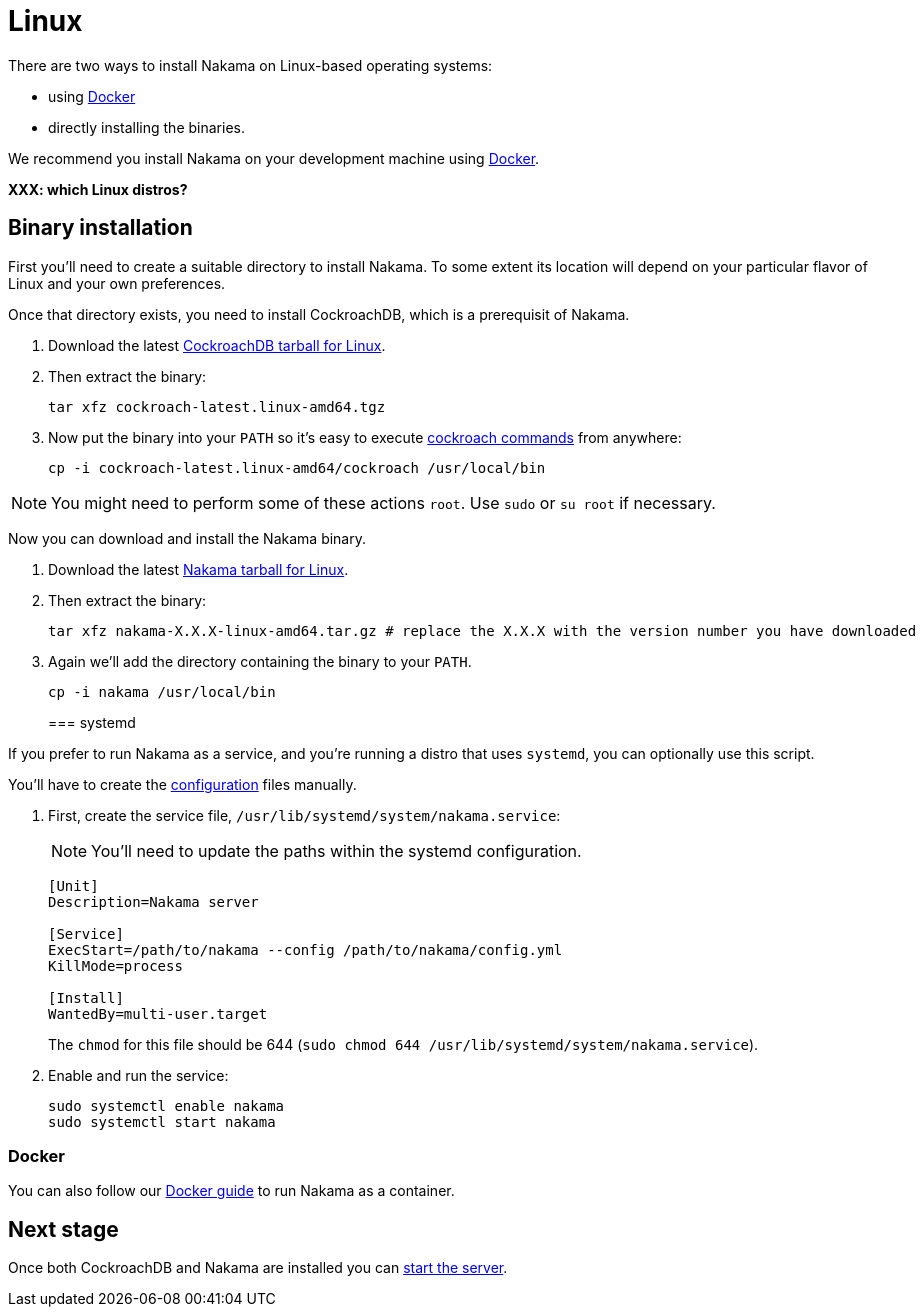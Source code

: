 = Linux

There are two ways to install Nakama on Linux-based operating systems:

* using link:./docker.adoc[Docker]
* directly installing the binaries.

We recommend you install Nakama on your development machine using link:./docker.adoc[Docker].

*XXX: which Linux distros?*

== Binary installation

First you'll need to create a suitable directory to install Nakama. To some extent its location will depend on your particular flavor of Linux and your own preferences. 

Once that directory exists, you need to install CockroachDB, which is a prerequisit of Nakama.

. Download the latest https://binaries.cockroachdb.com/cockroach-latest.linux-amd64.tgz[CockroachDB tarball for Linux].
. Then extract the binary:
+
[source,bash]
----
tar xfz cockroach-latest.linux-amd64.tgz
----
. Now put the binary into your `PATH` so it's easy to execute https://www.cockroachlabs.com/docs/cockroach-commands.html[cockroach commands] from anywhere:
+
[source,bash]
----
cp -i cockroach-latest.linux-amd64/cockroach /usr/local/bin
----

NOTE: You might need to perform some of these actions `root`. Use `sudo` or `su root` if necessary.

Now you can download and install the Nakama binary.

. Download the latest https://github.com/heroiclabs/nakama/releases/latest[Nakama tarball for Linux^].
. Then extract the binary:
+
[source,bash]
----
tar xfz nakama-X.X.X-linux-amd64.tar.gz # replace the X.X.X with the version number you have downloaded
----
+
. Again we'll add the directory containing the binary to your `PATH`.
+
[source,bash]
----
cp -i nakama /usr/local/bin
----
+

=== systemd

If you prefer to run Nakama as a service, and you're running a distro that uses `systemd`, you can optionally use this script.

You’ll have to create the link:../../configure.adoc[configuration] files manually.

. First, create the service file, `/usr/lib/systemd/system/nakama.service`:
+
NOTE: You'll need to update the paths within the systemd configuration.

+
[source,bash]
----
[Unit]
Description=Nakama server

[Service]
ExecStart=/path/to/nakama --config /path/to/nakama/config.yml
KillMode=process

[Install]
WantedBy=multi-user.target
----
The `chmod` for this file should be 644 (`sudo chmod 644 /usr/lib/systemd/system/nakama.service`).

. Enable and run the service:
+
[source,bash]
----
sudo systemctl enable nakama
sudo systemctl start nakama
----

=== Docker

You can also follow our link:./docker.adoc[Docker guide] to run Nakama as a container.

== Next stage

Once both CockroachDB and Nakama are installed you can link:../../start-server.adoc[start the server].
